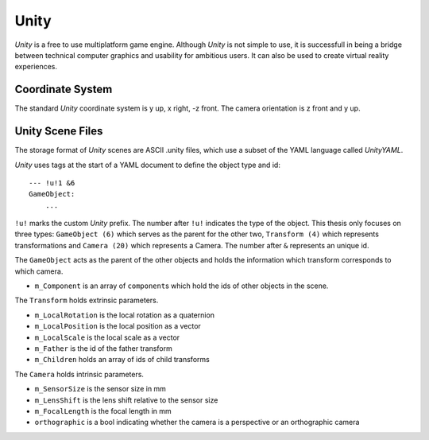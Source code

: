 Unity
=====

*Unity* is a free to use multiplatform game engine. Although *Unity* is
not simple to use, it is successfull in being a bridge between technical
computer graphics and usability for ambitious users. It can also be used
to create virtual reality experiences.

Coordinate System
-----------------
The standard *Unity* coordinate system is y up, x right, -z front. The camera orientation is z front and y up.

.. image:: Unity_coordinatesystem_cam-1.png

Unity Scene Files
-----------------
The storage format of *Unity*
scenes are ASCII .unity files, which use a subset of the YAML language
called *UnityYAML*.

*Unity* uses tags at the start of a YAML document to define the object
type and id:

::

   --- !u!1 &6
   GameObject:
       ...

``!u!`` marks the custom *Unity* prefix. The number after ``!u!``
indicates the type of the object. This thesis only focuses on three
types: ``GameObject (6)`` which serves as the parent for the other two,
``Transform (4)`` which represents transformations and ``Camera (20)``
which represents a Camera. The number after ``&`` represents an unique
id.

The ``GameObject`` acts as the parent of the other objects and holds the
information which transform corresponds to which camera.

-  ``m_Component`` is an array of ``component``\ s which hold the ids of
   other objects in the scene.

The ``Transform`` holds extrinsic parameters.

-  ``m_LocalRotation`` is the local rotation as a quaternion

-  ``m_LocalPosition`` is the local position as a vector

-  ``m_LocalScale`` is the local scale as a vector

-  ``m_Father`` is the id of the father transform

-  ``m_Children`` holds an array of ids of child transforms

The ``Camera`` holds intrinsic parameters.

-  ``m_SensorSize`` is the sensor size in mm

-  ``m_LensShift`` is the lens shift relative to the sensor size

-  ``m_FocalLength`` is the focal length in mm

-  ``orthographic`` is a bool indicating whether the camera is a
   perspective or an orthographic camera

